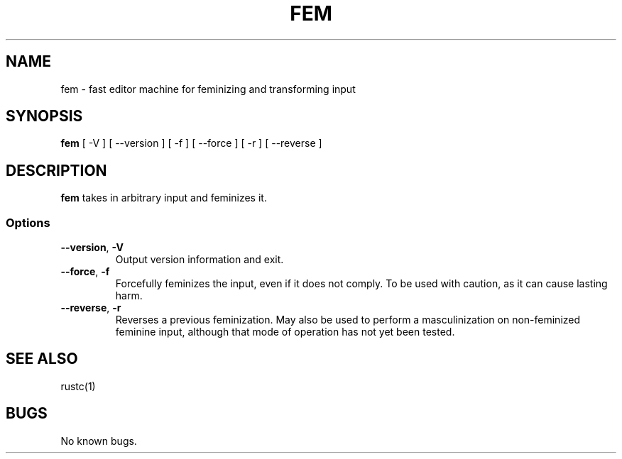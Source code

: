.TH FEM 1 "2 May 24"
.SH NAME
fem - fast editor machine for feminizing and transforming input
.SH SYNOPSIS
\fBfem\fP [ -V ] [ --version ] [ -f ] [ --force ] [ -r ] [ --reverse ]
.SH DESCRIPTION
\fBfem\fP takes in arbitrary input and feminizes it.
.SS Options
.TP
\fB--version\fP, \fB-V\fP
Output version information and exit.
.TP
\fB--force\fP, \fB-f\fP
Forcefully feminizes the input, even if it does not comply. To be used with caution, as it can cause lasting harm.
.TP
\fB--reverse\fP, \fB-r\fP
Reverses a previous feminization. May also be used to perform a masculinization on non-feminized feminine input,
although that mode of operation has not yet been tested.
.SH "SEE ALSO"
rustc(1)
.SH BUGS
No known bugs.
